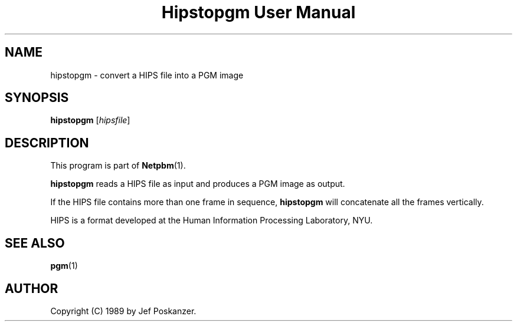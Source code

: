 ." This man page was generated by the Netpbm tool 'makeman' from HTML source.
." Do not hand-hack it!  If you have bug fixes or improvements, please find
." the corresponding HTML page on the Netpbm website, generate a patch
." against that, and send it to the Netpbm maintainer.
.TH "Hipstopgm User Manual" 0 "24 August 89" "netpbm documentation"

.UN lbAB
.SH NAME
hipstopgm - convert a HIPS file into a PGM image

.UN lbAC
.SH SYNOPSIS

\fBhipstopgm\fP
[\fIhipsfile\fP]

.UN lbAD
.SH DESCRIPTION
.PP
This program is part of
.BR Netpbm (1).
.PP
\fBhipstopgm\fP reads a HIPS file as input and produces a PGM
image as output.
.PP
If the HIPS file contains more than one frame in sequence,
\fBhipstopgm\fP will concatenate all the frames vertically.
.PP
HIPS is a format developed at the Human Information Processing
Laboratory, NYU.

.UN lbAE
.SH SEE ALSO
.BR pgm (1)

.UN lbAF
.SH AUTHOR

Copyright (C) 1989 by Jef Poskanzer.
